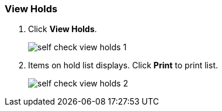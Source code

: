 View Holds
~~~~~~~~~~

. Click *View Holds*.
+
image:images/circ/self_check_view_holds_1.png[scaledwidth="75%"]
+
. Items on hold list displays. Click *Print* to print list.
+
image:images/circ/self_check_view_holds_2.png[scaledwidth="75%"]
